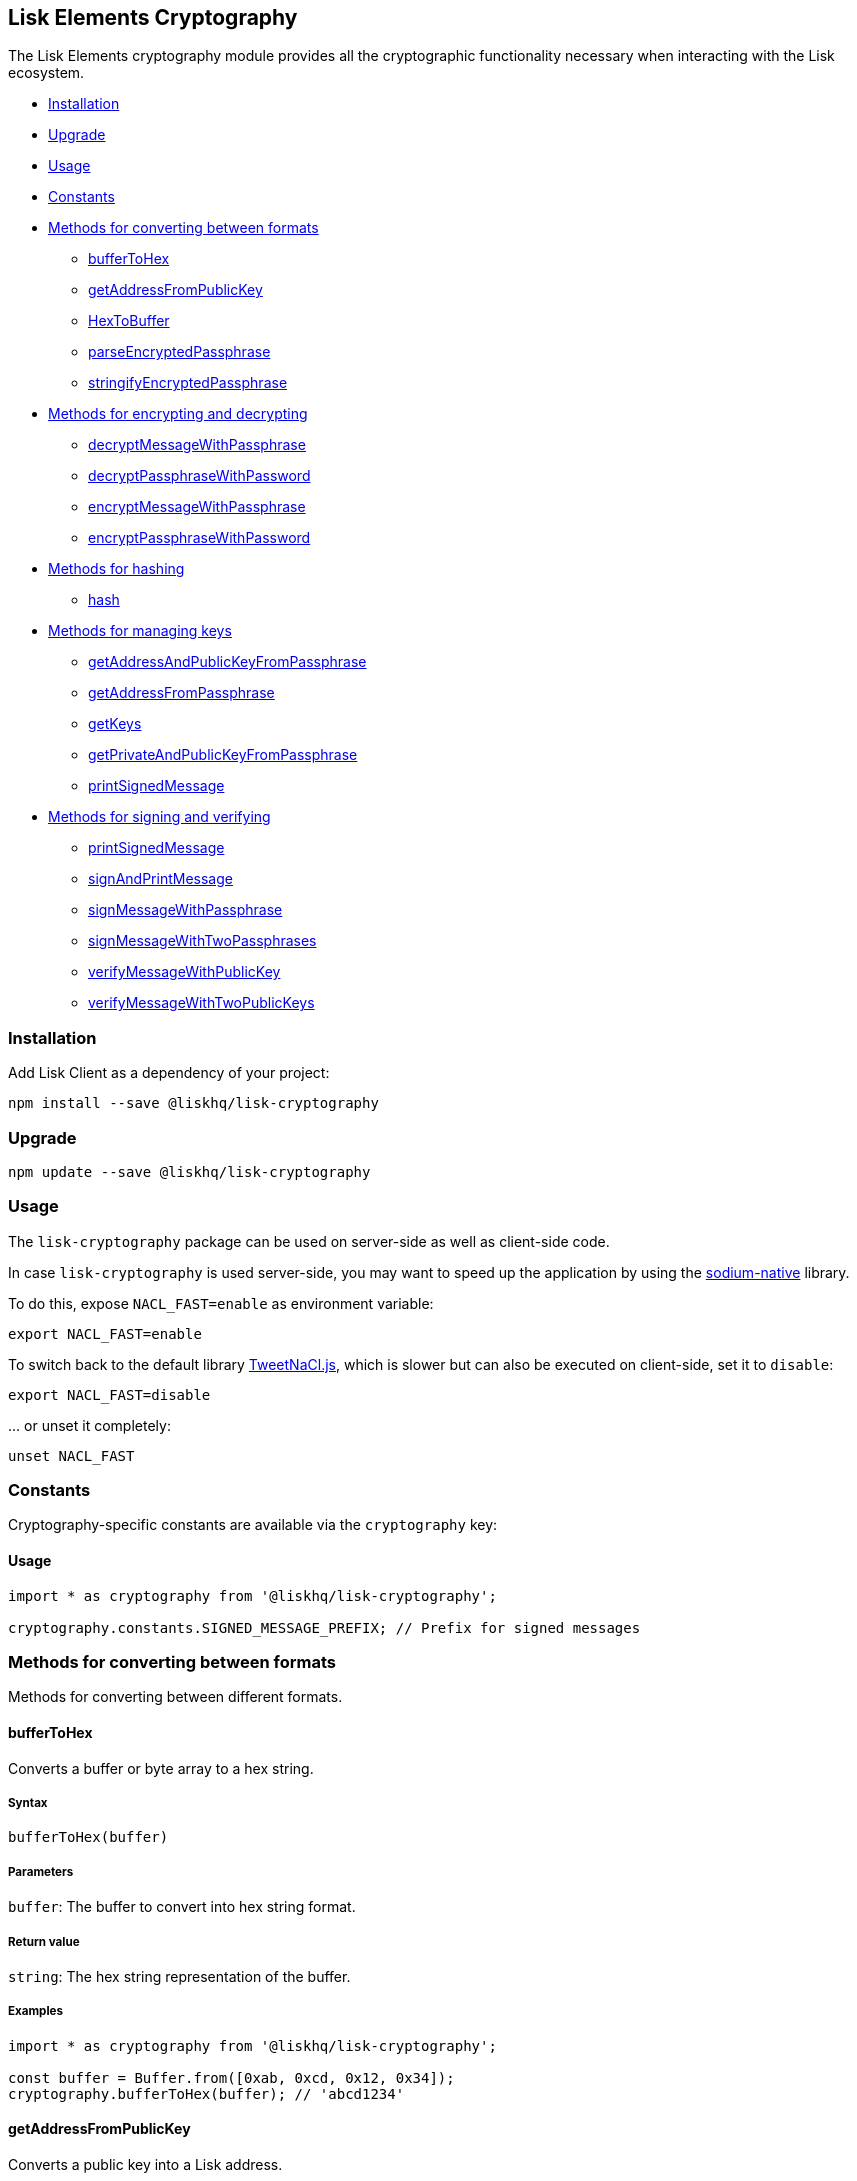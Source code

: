 == Lisk Elements Cryptography

The Lisk Elements cryptography module provides all the cryptographic
functionality necessary when interacting with the Lisk ecosystem.

* link:#installation[Installation]
* link:#upgrade[Upgrade]
* link:#usage[Usage]
* link:#constants[Constants]
* link:#methods-for-converting-between-formats[Methods for converting
between formats]
** link:#buffertohex[bufferToHex]
** link:#getAddressFromPublicKey[getAddressFromPublicKey]
** link:#hextobuffer[HexToBuffer]
** link:#parseEncryptedPassphrase[parseEncryptedPassphrase]
** link:#stringifyEncryptedPassphrase[stringifyEncryptedPassphrase]
* link:#methods-for-encrypting-and-decrypting[Methods for encrypting and
decrypting]
** link:#decryptMessageWithPassphrase[decryptMessageWithPassphrase]
** link:#decryptPassphraseWithPassword[decryptPassphraseWithPassword]
** link:#encryptMessageWithPassphrase[encryptMessageWithPassphrase]
** link:#encryptPassphraseWithPassword[encryptPassphraseWithPassword]
* link:#methods-for-hashing[Methods for hashing]
** link:#hash[hash]
* link:#methods-for-managing-keys[Methods for managing keys]
** link:#getAddressAndPublicKeyFromPassphrase[getAddressAndPublicKeyFromPassphrase]
** link:#getAddressFromPassphrase[getAddressFromPassphrase]
** link:#getKeys[getKeys]
** link:#getPrivateAndPublicKeyFromPassphrase[getPrivateAndPublicKeyFromPassphrase]
** link:#printSignedMessage[printSignedMessage]
* link:#methods-for-signing-and-verifying[Methods for signing and
verifying]
** link:#printSignedMessage[printSignedMessage]
** link:#signAndPrintMessage[signAndPrintMessage]
** link:#signMessageWithPassphrase[signMessageWithPassphrase]
** link:#signMessageWithTwoPassphrases[signMessageWithTwoPassphrases]
** link:#verifyMessageWithPublicKey[verifyMessageWithPublicKey]
** link:#verifyMessageWithTwoPublicKeys[verifyMessageWithTwoPublicKeys]

=== Installation

Add Lisk Client as a dependency of your project:

[source,bash]
----
npm install --save @liskhq/lisk-cryptography
----

=== Upgrade

[source,bash]
----
npm update --save @liskhq/lisk-cryptography
----

=== Usage

The `+lisk-cryptography+` package can be used on server-side as well as
client-side code.

In case `+lisk-cryptography+` is used server-side, you may want to speed
up the application by using the
https://github.com/sodium-friends/sodium-native[sodium-native] library.

To do this, expose `+NACL_FAST=enable+` as environment variable:

[source,bash]
----
export NACL_FAST=enable
----

To switch back to the default library
https://github.com/dchest/tweetnacl-js[TweetNaCl.js], which is slower
but can also be executed on client-side, set it to `+disable+`:

[source,bash]
----
export NACL_FAST=disable
----

… or unset it completely:

[source,bash]
----
unset NACL_FAST
----

=== Constants

Cryptography-specific constants are available via the `+cryptography+`
key:

==== Usage

[source,js]
----
import * as cryptography from '@liskhq/lisk-cryptography';

cryptography.constants.SIGNED_MESSAGE_PREFIX; // Prefix for signed messages
----

=== Methods for converting between formats

Methods for converting between different formats.

==== bufferToHex

Converts a buffer or byte array to a hex string.

===== Syntax

[source,js]
----
bufferToHex(buffer)
----

===== Parameters

`+buffer+`: The buffer to convert into hex string format.

===== Return value

`+string+`: The hex string representation of the buffer.

===== Examples

[source,js]
----
import * as cryptography from '@liskhq/lisk-cryptography';

const buffer = Buffer.from([0xab, 0xcd, 0x12, 0x34]);
cryptography.bufferToHex(buffer); // 'abcd1234'
----

==== getAddressFromPublicKey

Converts a public key into a Lisk address.

===== Syntax

[source,js]
----
getAddressFromPublicKey(publicKey)
----

===== Parameters

`+publicKey+`: The public key (as a buffer or hex string) to convert.

===== Return value

`+string+`: The Lisk address for the public key.

===== Examples

[source,js]
----
const publicKey = '968ba2fa993ea9dc27ed740da0daf49eddd740dbd7cb1cb4fc5db3a20baf341b';
cryptography.getAddressFromPublicKey(publicKey); // '12668885769632475474L'
----

==== hexToBuffer

Converts a hex string to a buffer.

===== Syntax

[source,js]
----
hexToBuffer(hexString)
----

===== Parameters

`+hexString+`: The string to convert to a buffer.

===== Return value

`+buffer+`: The created buffer.

===== Examples

[source,js]
----
const hex = 'abcd1234';
cryptography.hexToBuffer(hex); // <Buffer ab cd 12 34>
----

==== parseEncryptedPassphrase

Parses an encrypted passphrase string as an object.

===== Syntax

[source,js]
----
parseEncryptedPassphrase(encryptedPassphrase)
----

===== Parameters

`+encryptedPassphrase+`: The stringified encrypted passphrase to parse.

===== Return value

`+object+`: The parsed encrypted passphrase.

===== Examples

[source,js]
----
const encryptedPassphrase = 'iterations=1000000&salt=bce40d3176e31998ec435ffc2993b280&cipherText=99bb7eff6755ecfe1dfa0368328c2d10589d7b85a23f75043497d7bdf7f14fb84e8caee1f9bc4b9543ba320e7f10801b0ff2065427d55c3139cf15e3b626b54f73b72a5b993323a6d60ec4aa407472ae&iv=51bcc76bbd0ab97b2292e305&tag=12e8fcfe7ad735fa9957baa48442e205&version=1';
cryptography.parseEncryptedPassphrase(encryptedPassphrase);
/* {
    iterations: 1000000,
    salt: 'bce40d3176e31998ec435ffc2993b280',
    cipherText: '99bb7eff6755ecfe1dfa0368328c2d10589d7b85a23f75043497d7bdf7f14fb84e8caee1f9bc4b9543ba320e7f10801b0ff2065427d55c3139cf15e3b626b54f73b72a5b993323a6d60ec4aa407472ae',
    iv: '51bcc76bbd0ab97b2292e305',
    tag: '12e8fcfe7ad735fa9957baa48442e205',
    version: '1',
} */
----

==== stringifyEncryptedPassphrase

Converts an encrypted passphrase object to a string for convenient
storage.

===== Syntax

[source,js]
----
stringifyEncryptedPassphrase(encryptedPassphrase)
----

===== Parameters

`+encryptedPassphrase+`: The encrypted passphrase object to convert into
a string.

===== Return value

`+string+`: The encrypted passphrase as a string.

===== Examples

[source,js]
----
const encryptedPassphrase = cryptography.encryptPassphraseWithPassword(
    'robust swift grocery peasant forget share enable convince deputy road keep cheap',
    'some secure password'
);
cryptography.stringifyEncryptedPassphrase(encryptedPassphrase); // 'iterations=1000000&salt=bce40d3176e31998ec435ffc2993b280&cipherText=99bb7eff6755ecfe1dfa0368328c2d10589d7b85a23f75043497d7bdf7f14fb84e8caee1f9bc4b9543ba320e7f10801b0ff2065427d55c3139cf15e3b626b54f73b72a5b993323a6d60ec4aa407472ae&iv=51bcc76bbd0ab97b2292e305&tag=12e8fcfe7ad735fa9957baa48442e205&version=1'
----

=== Methods for encrypting and decrypting

==== decryptMessageWithPassphrase

Decrypts a message that has been encrypted for a given public key using
the corresponding passphrase.

===== Syntax

[source,js]
----
decryptMessageWithPassphrase(encryptedMessage, nonce, passphrase, senderPublicKey)
----

===== Parameters

`+encryptedMessage+`: The hex string representation of the encrypted
message.

`+nonce+`: The hex string representation of the nonce used during
encryption.

`+passphrase+`: The passphrase to be used in decryption.

`+senderPublicKey+`: The public key of the message sender (used to
ensure the message was signed by the correct person).

===== Return value

`+string+`: The decrypted message.

===== Examples

[source,js]
----
const decryptedMessage = cryptography.decryptMessageWithPassphrase(
    '7bef28e1ddb34902d2e006a36062805e597924c9885c142444bafb',
    '5c29c9df3f041529a5f9ba07c444a86cbafbfd21413ec3a7',
    'robust swift grocery peasant forget share enable convince deputy road keep cheap',
    '9d3058175acab969f41ad9b86f7a2926c74258670fe56b37c429c01fca9f2f0f'
); // 'Hello Lisk!'
----

==== decryptPassphraseWithPassword

Decrypts a passphrase that has been encrypted using a password.

===== Syntax

[source,js]
----
decryptPassphraseWithPassword(encryptedPassphraseObject, password)
----

===== Parameters

`+encryptedPassphraseObject+`: The output of
`+encryptPassphraseWithPassword+`. Contains `+iterations+`,
`+cipherText+`, `+iv+`, `+salt+`, `+tag+`, and `+version+`.

`+password+`: The password to be used in decryption.

===== Return value

`+string+`: The decrypted passphrase.

===== Examples

[source,js]
----
const encryptedPassphrase = {
    iterations: 1000000,
    salt: 'bce40d3176e31998ec435ffc2993b280',
    cipherText: '99bb7eff6755ecfe1dfa0368328c2d10589d7b85a23f75043497d7bdf7f14fb84e8caee1f9bc4b9543ba320e7f10801b0ff2065427d55c3139cf15e3b626b54f73b72a5b993323a6d60ec4aa407472ae',
    iv: '51bcc76bbd0ab97b2292e305',
    tag: '12e8fcfe7ad735fa9957baa48442e205',
    version: '1',
};
const decryptedPassphrase = cryptography.decryptPassphraseWithPassword(
    encryptedPassphrase,
    'some secure password'
); // 'robust swift grocery peasant forget share enable convince deputy road keep cheap'
----

==== encryptMessageWithPassphrase

Encrypts a message under a recipient’s public key, using a passphrase to
create a signature.

===== Syntax

[source,js]
----
encryptMessageWithPassphrase(message, passphrase, recipientPublicKey)
----

===== Parameters

`+message+`: The plaintext message to encrypt.

`+passphrase+`: The passphrase used to sign the encryption and ensure
message integrity.

`+recipientPublicKey+`: The public key to be used in encryption.

===== Return value

`+object+`: The result of encryption. Contains `+nonce+` and
`+encryptedMessage+`, both in hex string format.

===== Examples

[source,js]
----
const encryptedMessage = cryptography.encryptMessageWithPassphrase(
    'Hello Lisk!',
    'robust swift grocery peasant forget share enable convince deputy road keep cheap',
    '9d3058175acab969f41ad9b86f7a2926c74258670fe56b37c429c01fca9f2f0f'
);
/* {
    encryptedMessage: '7bef28e1ddb34902d2e006a36062805e597924c9885c142444bafb',
    nonce: '5c29c9df3f041529a5f9ba07c444a86cbafbfd21413ec3a7',
} */
----

==== encryptPassphraseWithPassword

Encrypts a passphrase under a password for secure storage.

===== Syntax

[source,js]
----
encryptPassphraseWithPassword(passphrase, password, [iterations])
----

===== Parameters

`+passphrase+`: The passphrase to encrypt.

`+password+`: The password to be used in encryption.

`+iterations+`: The number of iterations to use when deriving a key from
the password using PBKDF2. (Default if not provided is 1,000,000.)

===== Return value

`+object+`: The result of encryption. Contains `+iterations+`,
`+cipherText+`, `+iv+`, `+salt+`, `+tag+` and `+version+`.

===== Examples

[source,js]
----
const encryptedPassphrase = cryptography.encryptPassphraseWithPassword(
    'robust swift grocery peasant forget share enable convince deputy road keep cheap',
    'some secure password',
);
/* {
    iterations: 1000000,
    salt: 'bce40d3176e31998ec435ffc2993b280',
    cipherText: '99bb7eff6755ecfe1dfa0368328c2d10589d7b85a23f75043497d7bdf7f14fb84e8caee1f9bc4b9543ba320e7f10801b0ff2065427d55c3139cf15e3b626b54f73b72a5b993323a6d60ec4aa407472ae',
    iv: '51bcc76bbd0ab97b2292e305',
    tag: '12e8fcfe7ad735fa9957baa48442e205',
    version: '1',
} */
----

=== Methods for hashing

==== hash

Hashes an input using the SHA256 algorithm.

===== Syntax

[source,js]
----
hash(data, [format])
----

===== Parameters

`+data+`: The data to hash provided as a buffer, or a string.

`+format+`: The format of the input data if provided as a string. Must
be one of `+hex+` or `+utf8+`.

===== Return value

`+buffer+`: The result of hashing.

===== Examples

[source,js]
----
cryptography.hash(Buffer.from([0xab, 0xcd, 0x12, 0x34])); // <Buffer 77 79 07 d5 4b 6a 45 02 bd 65 4c b4 ae 81 c5 f7 27 01 3b 5e 3b 93 cd 8b 53 d7 21 34 42 69 d3 b0>
cryptography.hash('abcd1234', 'hex'); // <Buffer 77 79 07 d5 4b 6a 45 02 bd 65 4c b4 ae 81 c5 f7 27 01 3b 5e 3b 93 cd 8b 53 d7 21 34 42 69 d3 b0>
cryptography.hash('abcd1234', 'utf8'); // <Buffer e9 ce e7 1a b9 32 fd e8 63 33 8d 08 be 4d e9 df e3 9e a0 49 bd af b3 42 ce 65 9e c5 45 0b 69 ae>
----

=== Methods for managing keys

==== getAddressAndPublicKeyFromPassphrase

Returns an object containing the address and public key for a provided
passphrase.

===== Syntax

[source,js]
----
getAddressAndPublicKeyFromPassphrase(passphrase)
----

===== Parameters

`+passphrase+`: The secret passphrase to process.

===== Return value

`+object+`: Contains `+address+` as a `+string+`, and `+publicKey+` as a
hex `+string+`.

===== Examples

[source,js]
----
cryptography.getAddressAndPublicKeyFromPassphrase(
    'robust swift grocery peasant forget share enable convince deputy road keep cheap'
);
/* {
    address: '8273455169423958419L',
    publicKey: '9d3058175acab969f41ad9b86f7a2926c74258670fe56b37c429c01fca9f2f0f',
} */
----

==== getAddressFromPassphrase

Returns the Lisk address for a provided passphrase.

===== Syntax

[source,js]
----
getAddressFromPassphrase(passphrase)
----

===== Parameters

`+passphrase+`: The secret passphrase to process.

===== Return value

`+string+`: The address associated with the provided passphrase.

===== Examples

[source,js]
----
cryptography.getAddressFromPassphrase(
    'robust swift grocery peasant forget share enable convince deputy road keep cheap'
); //'8273455169423958419L'
----

==== getKeys

An alias for `+getPrivateAndPublicKeyFromPassphrase+`.

==== `+getPrivateAndPublicKeyBytesFromPassphrase+`

Returns an object containing the private and public keys as
`+Uint8Array+`s for a provided passphrase.

===== Syntax

[source,js]
----
getPrivateAndPublicKeyBytesFromPassphrase(passphrase)
----

===== Parameters

`+passphrase+`: The secret passphrase to process.

===== Return value

`+object+`: Contains `+privateKey+` and `+publicKey+` as
`+Uint8Array+`s.

===== Examples

[source,js]
----
cryptography.getPrivateAndPublicKeyBytesFromPassphrase(
    'robust swift grocery peasant forget share enable convince deputy road keep cheap'
);
/* {
    privateKey: [Uint8Array],
    publicKey: [Uint8Array],
} */
----

==== getPrivateAndPublicKeyFromPassphrase

Returns an object containing the private and public keys as hex
`+string+`s for a provided passphrase.

===== Syntax

[source,js]
----
getPrivateAndPublicKeyFromPassphrase(passphrase)
----

===== Parameters

`+passphrase+`: The secret passphrase to process.

===== Return value

`+object+`: Contains `+privateKey+` and `+publicKey+` as hex
`+string+`s.

===== Examples

[source,js]
----
cryptography.getPrivateAndPublicKeyFromPassphrase(
    'robust swift grocery peasant forget share enable convince deputy road keep cheap'
);
/* {
    privateKey: 'b092a6664e9eed658ff50fe796ee695b9fe5617e311e9e8a34eb340eb5b831549d3058175acab969f41ad9b86f7a2926c74258670fe56b37c429c01fca9f2f0f',
    publicKey: '9d3058175acab969f41ad9b86f7a2926c74258670fe56b37c429c01fca9f2f0f',
} */
----

=== Methods for signing and verifying

==== printSignedMessage

Outputs a string representation of a signed message object which is
suitable for printing.

===== Syntax

[source,js]
----
printSignedMessage(signedMessageObject)
----

===== Parameters

`+signedMessageObject+`: The result of calling
`+signMessageWithPassphrase+` or `+signMessageWithTwoPassphrases+`.

===== Return value

`+string+`: The string representation of the signed message object.

===== Examples

[source,js]
----
const stringToPrint = cryptography.printSignedMessage({
    message: 'Hello Lisk!',
    publicKey: '9d3058175acab969f41ad9b86f7a2926c74258670fe56b37c429c01fca9f2f0f',
    signature: '125febe625b2d62381ff836c020de0b00297f7d2493fe6404bc6109fd70a55348555b7a66a35ac657d338d7fe329efd203da1602f4c88cc21934605676558401',
});
console.log(stringToPrint);
//-----BEGIN LISK SIGNED MESSAGE-----
//-----MESSAGE-----
//Hello Lisk!
//-----PUBLIC KEY-----
//9d3058175acab969f41ad9b86f7a2926c74258670fe56b37c429c01fca9f2f0f
//-----SIGNATURE-----
//125febe625b2d62381ff836c020de0b00297f7d2493fe6404bc6109fd70a55348555b7a66a35ac657d338d7fe329efd203da1602f4c88cc21934605676558401
//-----END LISK SIGNED MESSAGE-----
----

==== signAndPrintMessage

Signs a message with one or two passphrases and outputs a string
representation which is suitable for printing.

===== Syntax

[source,js]
----
signAndPrintMessage(message, passphrase, [secondPassphrase])
----

===== Parameters

`+message+`: The string message to sign.

`+passphrase+`: The secret passphrase to use to sign the message.

`+secondPassphrase+`: Optional second secret passphrase to use to sign
the message.

===== Return value

`+string+`: The string representation of the signed message object.

===== Examples

[source,js]
----
const stringToPrint = cryptography.signAndPrintMessage('Hello Lisk!',  'robust swift grocery peasant forget share enable convince deputy road keep cheap');
console.log(stringToPrint);
\-----BEGIN LISK SIGNED MESSAGE-----
\-----MESSAGE-----
Hello Lisk!
\-----PUBLIC KEY-----
9d3058175acab969f41ad9b86f7a2926c74258670fe56b37c429c01fca9f2f0f
\-----SIGNATURE-----
125febe625b2d62381ff836c020de0b00297f7d2493fe6404bc6109fd70a55348555b7a66a35ac657d338d7fe329efd203da1602f4c88cc21934605676558401
\-----END LISK SIGNED MESSAGE-----
----

==== signMessageWithPassphrase

Signs a message with a passphrase.

===== Syntax

[source,js]
----
signMessageWithPassphrase(message, passphrase)
----

===== Parameters

`+message+`: The string message to sign.

`+passphrase+`: The secret passphrase to use to sign the message.

===== Return value

`+object+`: Contains `+message+`, `+publicKey+` corresponding to the
passphrase and `+signature+` as a hex `+string+`.

===== Examples

[source,js]
----
cryptography.signMessageWithPassphrase('Hello Lisk!',  'robust swift grocery peasant forget share enable convince deputy road keep cheap');
/* {
    message: 'Hello Lisk!',
    publicKey: '9d3058175acab969f41ad9b86f7a2926c74258670fe56b37c429c01fca9f2f0f',
    signature: '125febe625b2d62381ff836c020de0b00297f7d2493fe6404bc6109fd70a55348555b7a66a35ac657d338d7fe329efd203da1602f4c88cc21934605676558401',
} */
----

==== signMessageWithTwoPassphrases

Signs a message using a secret passphrase and a second secret
passphrase.

===== Syntax

[source,js]
----
signMessageWithTwoPassphrases(message, passphrase, secondPassphrase)
----

===== Parameters

`+message+`: The message to sign as a UTF8-encoded string or a buffer.

`+passphrase+`: The secret passphrase to be used in signing.

`+secondPassphrase+`: The second secret passphrase to be used in
signing.

===== Return value

`+object+`: Contains `+message+` (the original input), `+publicKey+`
(for the passphrase as a hex `+string+`), `+secondPublicKey+` (for the
second passphrase as a hex `+string+`), `+signature+` (as a hex
`+string+`) and `+secondSignature+` (as a hex `+string+`).

===== Examples

[source,js]
----
cryptography.signMessageWithTwoPassphrases(
    'Hello Lisk!',
    'robust swift grocery peasant forget share enable convince deputy road keep cheap',
    'weapon van trap again sustain write useless great pottery urge month nominee',
);
/* {
    message: 'Hello Lisk!',
    publicKey: '9d3058175acab969f41ad9b86f7a2926c74258670fe56b37c429c01fca9f2f0f',
    secondPublicKey: '141b16ac8d5bd150f16b1caa08f689057ca4c4434445e56661831f4e671b7c0a',
    signature: '125febe625b2d62381ff836c020de0b00297f7d2493fe6404bc6109fd70a55348555b7a66a35ac657d338d7fe329efd203da1602f4c88cc21934605676558401',
    secondSignature: '97196d262823166ec9ae5145238479effe00204e763d43cc9539cc711277a6652e8266aace3622f9e8a08cd5de08115c06db15fee71a44a98172cfab58f91c01',
 } */
----

==== verifyMessageWithPublicKey

Verifies that a signature for a given message matches the provided
public key.

===== Syntax

[source,js]
----
verifyMessageWithPublicKey(signedMessageObject)
----

===== Parameters

`+signedMessageObject+`: The result of calling
`+signMessageWithPassphrase+`.

===== Return value

`+boolean+`: Returns `+true+` if the signature is valid, and `+false+`
if not.

===== Examples

[source,js]
----
cryptography.verifyMessageWithPublicKey({
    message: 'Hello Lisk!',
    publicKey: '9d3058175acab969f41ad9b86f7a2926c74258670fe56b37c429c01fca9f2f0f',
    signature: '125febe625b2d62381ff836c020de0b00297f7d2493fe6404bc6109fd70a55348555b7a66a35ac657d338d7fe329efd203da1602f4c88cc21934605676558401',
}); // true
----

==== verifyMessageWithTwoPublicKeys

Verifies that a signature and second signature for a given message match
the provided public keys.

===== Syntax

[source,js]
----
verifyMessageWithTwoPublicKeys(signedMessageObject)
----

===== Parameters

`+signedMessageObject+`: The result of calling
`+signMessageWithTwoPassphrases+`.

===== Return value

`+boolean+`: Returns `+true+` if the signatures are valid, and `+false+`
if not.

===== Examples

[source,js]
----
cryptography.verifyMessageWithTwoPublicKeys({
    message: 'Hello Lisk!',
    publicKey: '9d3058175acab969f41ad9b86f7a2926c74258670fe56b37c429c01fca9f2f0f',
    secondPublicKey: '141b16ac8d5bd150f16b1caa08f689057ca4c4434445e56661831f4e671b7c0a',
    signature: '125febe625b2d62381ff836c020de0b00297f7d2493fe6404bc6109fd70a55348555b7a66a35ac657d338d7fe329efd203da1602f4c88cc21934605676558401',
    secondSignature: '97196d262823166ec9ae5145238479effe00204e763d43cc9539cc711277a6652e8266aace3622f9e8a08cd5de08115c06db15fee71a44a98172cfab58f91c01',
}); // true
----
